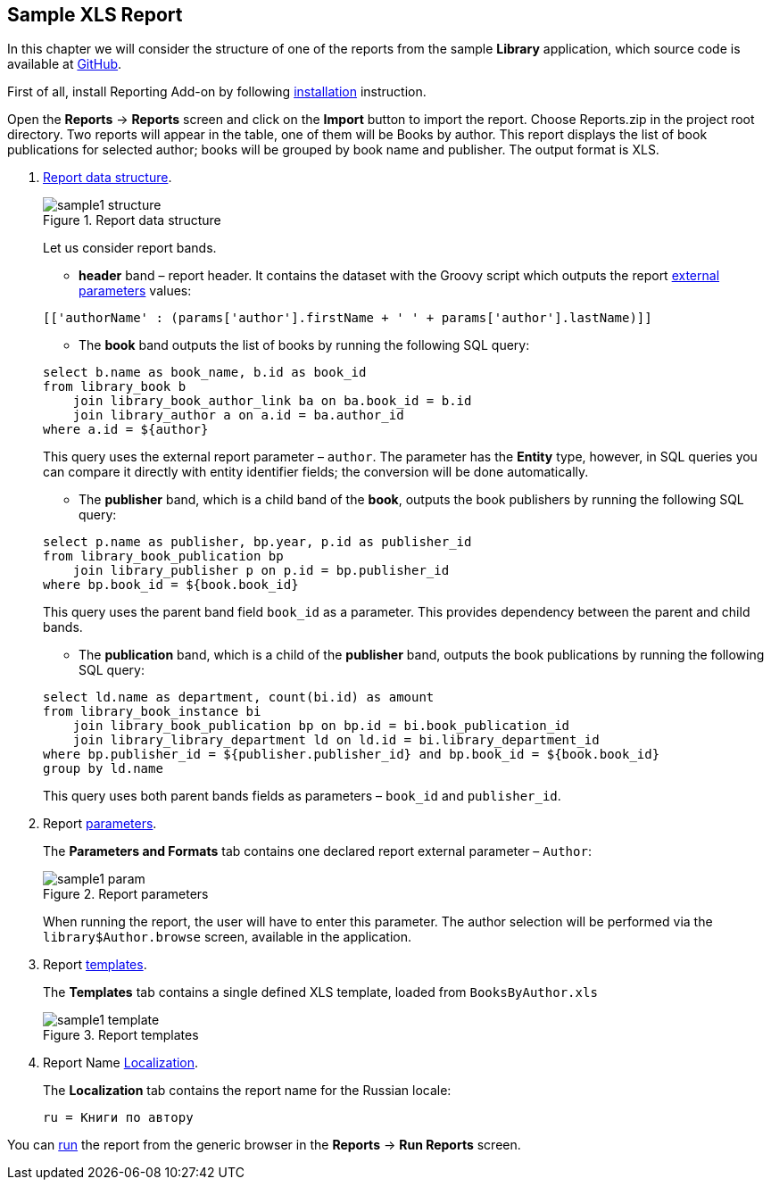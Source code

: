 [[example_xls]]
== Sample XLS Report

In this chapter we will consider the structure of one of the reports from the sample *Library* application, which source code is available at https://github.com/cuba-platform/sample-library-cuba7[GitHub].

First of all, install Reporting Add-on by following xref:index.adoc#installation[installation] instruction.

Open the *Reports* -> *Reports* screen and click on the *Import* button to import the report. Choose Reports.zip in the project root directory. Two reports will appear in the table, one of them will be Books by author. This report displays the list of book publications for selected author; books will be grouped by book name and publisher. The output format is XLS.

. <<structure,Report data structure>>.
+
--
.Report data structure
image::sample1_structure.png[align="center"]

Let us consider report bands.

* *header* band – report header. It contains the dataset with the Groovy script which outputs the report <<parameters, external parameters>> values:

[source, groovy]
----
[['authorName' : (params['author'].firstName + ' ' + params['author'].lastName)]]
----

* The *book* band outputs the list of books by running the following SQL query:

[source, sql]
----
select b.name as book_name, b.id as book_id
from library_book b 
    join library_book_author_link ba on ba.book_id = b.id
    join library_author a on a.id = ba.author_id
where a.id = ${author}
----

This query uses the external report parameter – `author`. The parameter has the *Entity* type, however, in SQL queries you can compare it directly with entity identifier fields; the conversion will be done automatically.

* The *publisher* band, which is a child band of the *book*, outputs the book publishers by running the following SQL query:

[source, sql]
----
select p.name as publisher, bp.year, p.id as publisher_id
from library_book_publication bp
    join library_publisher p on p.id = bp.publisher_id
where bp.book_id = ${book.book_id}
----

This query uses the parent band field `++book_id++` as a parameter. This provides dependency between the parent and child bands.

* The *publication* band, which is a child of the *publisher* band, outputs the book publications by running the following SQL query:

[source, sql]
----
select ld.name as department, count(bi.id) as amount
from library_book_instance bi
    join library_book_publication bp on bp.id = bi.book_publication_id
    join library_library_department ld on ld.id = bi.library_department_id
where bp.publisher_id = ${publisher.publisher_id} and bp.book_id = ${book.book_id}
group by ld.name
----

This query uses both parent bands fields as parameters – `++book_id++` and `++publisher_id++`.
--

. Report <<parameters, parameters>>.
+
The *Parameters and Formats* tab contains one declared report external parameter – `Author`:
+
.Report parameters
image::sample1_param.png[align="center"]
+
When running the report, the user will have to enter this parameter. The author selection will be performed via the `library$Author.browse` screen, available in the application.

. Report <<template, templates>>.
+
The *Templates* tab contains a single defined XLS template, loaded from `BooksByAuthor.xls`
+
.Report templates
image::sample1_template.png[align="center"]

. Report Name <<localization, Localization>>.
+
The *Localization* tab contains the report name for the Russian locale:
+
[source, properties]
----
ru = Книги по автору
----

You can <<running, run>> the report from the generic browser in the *Reports* -> *Run Reports* screen.

